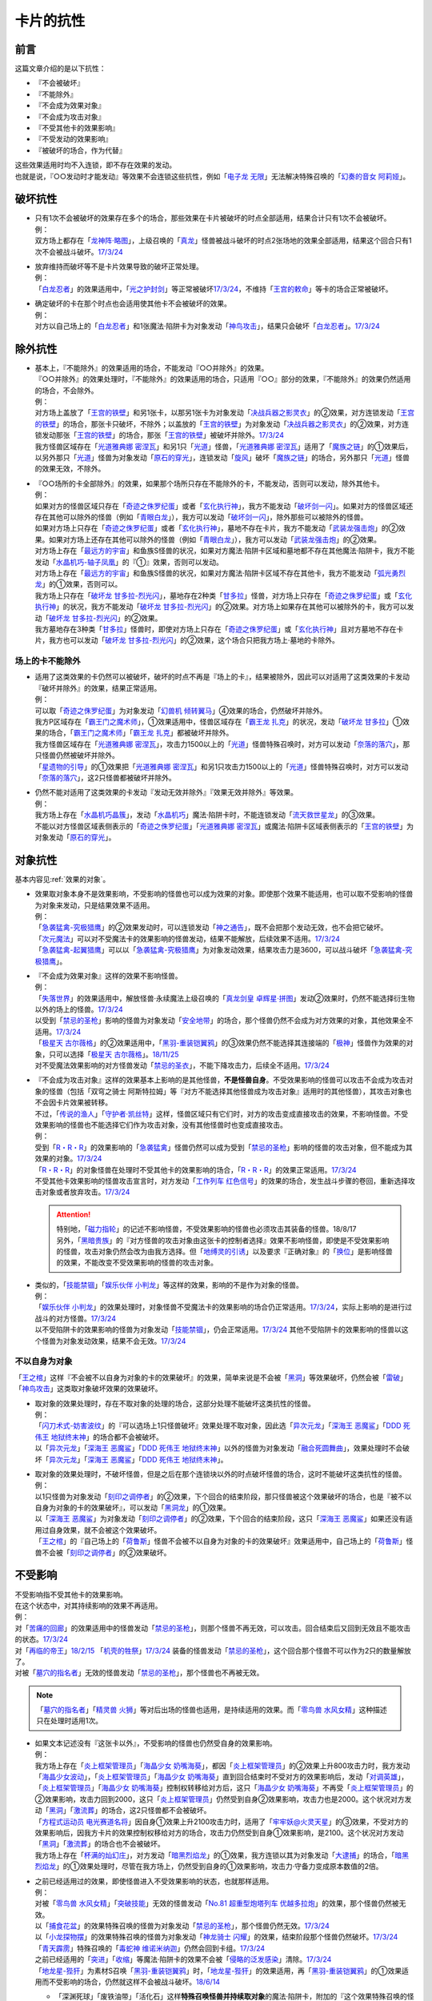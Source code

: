==========
卡片的抗性
==========

前言
========

这篇文章介绍的是以下抗性：

- 『不会被破坏』
- 『不能除外』
- 『不会成为效果对象』
- 『不会成为攻击对象』
- 『不受其他卡的效果影响』
- 『不受发动的效果影响』
- 『被破坏的场合，作为代替』

| 这些效果适用时均不入连锁，即不存在效果的发动。
| 也就是说，『○○发动时才能发动』等效果不会连锁这些抗性，例如「`电子龙 无限`_」无法解决特殊召唤的「`幻奏的音女 阿莉娅`_」。

破坏抗性
========

-  | 只有1次不会被破坏的效果存在多个的场合，那些效果在卡片被破坏的时点全部适用，结果合计只有1次不会被破坏。
   | 例：
   | 双方场上都存在「`龙神阵·略图`_」，上级召唤的「`真龙`_」怪兽被战斗破坏的时点2张场地的效果全部适用，结果这个回合只有1次不会被战斗破坏。\ `17/3/24 <https://www.db.yugioh-card.com/yugiohdb/faq_search.action?ope=5&fid=8574&keyword=&tag=-1&request_locale=ja>`__

-  | 放弃维持而破坏等不是卡片效果导致的破坏正常处理。
   | 例：
   | 「`白龙忍者`_」的效果适用中，「`光之护封剑`_」等正常被破坏\ `17/3/24 <https://www.db.yugioh-card.com/yugiohdb/faq_search.action?ope=5&fid=12583&request_locale=ja>`__\ ，不维持「`王宫的敕命`_」等卡的场合正常被破坏。

-  | 确定破坏的卡在那个时点也会适用使其他卡不会被破坏的效果。
   | 例：
   | 对方以自己场上的「`白龙忍者`_」和1张魔法·陷阱卡为对象发动「`神鸟攻击`_」，结果只会破坏「`白龙忍者`_」。\ `17/3/24 <https://www.db.yugioh-card.com/yugiohdb/faq_search.action?ope=5&fid=12584&request_locale=ja>`__

除外抗性
===========

-  | 基本上，『不能除外』的效果适用的场合，不能发动『○○并除外』的效果。
   | 『○○并除外』的效果处理时，『不能除外』的效果适用的场合，只适用『○○』部分的效果，『不能除外』的效果仍然适用的场合，不会除外。
   | 例：
   | 对方场上盖放了「`王宫的铁壁`_」和另1张卡，以那另1张卡为对象发动「`决战兵器之影灵衣`_」的②效果，对方连锁发动「`王宫的铁壁`_」的场合，那张卡只破坏，不除外；以盖放的「`王宫的铁壁`_」为对象发动「`决战兵器之影灵衣`_」的②效果，对方连锁发动那张「`王宫的铁壁`_」的场合，那张「`王宫的铁壁`_」被破坏并除外。\ `17/3/24 <https://www.db.yugioh-card.com/yugiohdb/faq_search.action?ope=5&fid=13944&keyword=&tag=-1&request_locale=ja>`__
   | 我方怪兽区域存在「`光道雅典娜 密涅瓦`_」和另1只「`光道`_」怪兽，「`光道雅典娜 密涅瓦`_」适用了「`魔族之链`_」的①效果后，以另外那只「`光道`_」怪兽为对象发动「`原石的穿光`_」，连锁发动「`旋风`_」破坏「`魔族之链`_」的场合，另外那只「`光道`_」怪兽的效果无效，不除外。

-  | 『○○场所的卡全部除外』的效果，如果那个场所只存在不能除外的卡，不能发动，否则可以发动，除外其他卡。
   | 例：
   | 如果对方的怪兽区域只存在「`奇迹之侏罗纪蛋`_」或者「`玄化执行神`_」，我方不能发动「`破坏剑一闪`_」。如果对方的怪兽区域还存在其他可以除外的怪兽（例如「`青眼白龙`_」），我方可以发动「`破坏剑一闪`_」，除外那些可以被除外的怪兽。
   | 如果对方场上只存在「`奇迹之侏罗纪蛋`_」或者「`玄化执行神`_」，墓地不存在卡片，我方不能发动「`武装龙强击炮`_」的②效果。如果对方场上还存在其他可以除外的怪兽（例如「`青眼白龙`_」），我方可以发动「`武装龙强击炮`_」的②效果。
   | 对方场上存在「`最远方的宇宙`_」和鱼族S怪兽的状况，如果对方魔法·陷阱卡区域和墓地都不存在其他魔法·陷阱卡，我方不能发动「`水晶机巧-轴子凤凰`_」的『①』效果，否则可以发动。
   | 对方场上存在「`最远方的宇宙`_」和鱼族S怪兽的状况，如果对方魔法·陷阱卡区域不存在其他卡，我方不能发动「`弧光勇烈龙`_」的①效果，否则可以。
   | 我方场上只存在「`破坏龙 甘多拉-烈光闪`_」，墓地存在2种类「`甘多拉`_」怪兽，对方场上只存在「`奇迹之侏罗纪蛋`_」或「`玄化执行神`_」的状况，我方不能发动「`破坏龙 甘多拉-烈光闪`_」的②效果。对方场上如果存在其他可以被除外的卡，我方可以发动「`破坏龙 甘多拉-烈光闪`_」的②效果。
   | 我方墓地存在3种类「`甘多拉`_」怪兽时，即使对方场上只存在「`奇迹之侏罗纪蛋`_」或「`玄化执行神`_」且对方墓地不存在卡片，我方也可以发动「`破坏龙 甘多拉-烈光闪`_」的②效果，这个场合只把我方场上·墓地的卡除外。

场上的卡不能除外
-------------------

-  | 适用了这类效果的卡仍然可以被破坏，破坏的时点不再是『场上的卡』，结果被除外，因此可以对适用了这类效果的卡发动『破坏并除外』的效果，结果正常适用。
   | 例：
   | 可以取「`奇迹之侏罗纪蛋`_」为对象发动「`幻兽机 倾转翼马`_」④效果的场合，仍然破坏并除外。
   | 我方P区域存在「`霸王门之魔术师`_」，①效果适用中，怪兽区域存在「`霸王龙 扎克`_」的状况，发动「`破坏龙 甘多拉`_」①效果的场合，「`霸王门之魔术师`_」「`霸王龙 扎克`_」都被破坏并除外。
   | 我方怪兽区域存在「`光道雅典娜 密涅瓦`_」，攻击力1500以上的「`光道`_」怪兽特殊召唤时，对方可以发动「`奈落的落穴`_」，那只怪兽仍然被破坏并除外。
   | 「`星遗物的引导`_」的①效果把「`光道雅典娜 密涅瓦`_」和另1只攻击力1500以上的「`光道`_」怪兽特殊召唤时，对方可以发动「`奈落的落穴`_」，这2只怪兽都被破坏并除外。

-  | 仍然不能对适用了这类效果的卡发动『发动无效并除外』『效果无效并除外』等效果。
   | 例：
   | 我方场上存在「`水晶机巧晶簇`_」，发动「`水晶机巧`_」魔法·陷阱卡时，不能连锁发动「`流天救世星龙`_」的③效果。
   | 不能以对方怪兽区域表侧表示的「`奇迹之侏罗纪蛋`_」「`光道雅典娜 密涅瓦`_」或魔法·陷阱卡区域表侧表示的「`王宫的铁壁`_」为对象发动「`原石的穿光`_」。

对象抗性
========

基本内容见\ :ref:`效果的对象`\ 。

-  | 效果取对象本身不是效果影响，不受影响的怪兽也可以成为效果的对象。即使那个效果不能适用，也可以取不受影响的怪兽为对象来发动，只是结果效果不适用。
   | 例：
   | 「`急袭猛禽-究极猎鹰`_」的②效果发动时，可以连锁发动「`神之通告`_」，既不会把那个发动无效，也不会把它破坏。
   | 「`次元魔法`_」可以对不受魔法卡的效果影响的怪兽发动，结果不能解放，后续效果不适用。\ `17/3/24 <https://www.db.yugioh-card.com/yugiohdb/faq_search.action?ope=5&fid=12847&request_locale=ja>`__
   | 「`急袭猛禽-起翼猎鹰`_」可以以「`急袭猛禽-究极猎鹰`_」为对象发动效果，结果攻击力是3600，可以战斗破坏「`急袭猛禽-究极猎鹰`_」。

-  | 『不会成为效果对象』这样的效果不影响怪兽。
   | 例：
   | 「`失落世界`_」的效果适用中，解放怪兽·永续魔法上级召唤的「`真龙剑皇 卓辉星·拼图`_」发动②效果时，仍然不能选择衍生物以外的场上的怪兽。\ `17/3/24 <https://www.db.yugioh-card.com/yugiohdb/faq_search.action?ope=5&fid=7517&request_locale=ja>`__
   | 以受到「`禁忌的圣枪`_」影响的怪兽为对象发动「`安全地带`_」的场合，那个怪兽仍然不会成为对方效果的对象，其他效果全不适用。\ `17/3/24 <https://www.db.yugioh-card.com/yugiohdb/faq_search.action?ope=5&fid=10683&keyword=&tag=-1&request_locale=ja>`__
   | 「`极星天 古尔薇格`_」的②效果适用中，「`黑羽-重装铠翼鸦`_」的③效果仍然不能选择其连接端的「`极神`_」怪兽作为效果的对象，只可以选择「`极星天 古尔薇格`_」。\ `18/11/25 <https://www.db.yugioh-card.com/yugiohdb/faq_search.action?ope=5&fid=22303&request_locale=ja>`__
   | 对不受魔法效果影响的对方怪兽发动「`禁忌的圣衣`_」，不能下降攻击力，后续全不适用。\ `17/3/24 <https://www.db.yugioh-card.com/yugiohdb/faq_search.action?ope=5&fid=6142&request_locale=ja>`__

-  | 『不会成为攻击对象』这样的效果基本上影响的是其他怪兽，\ **不是怪兽自身**\ 。不受效果影响的怪兽可以攻击不会成为攻击对象的怪兽（包括「双穹之骑士 阿斯特拉姆」等『对方不能选择其他怪兽成为攻击对象』适用时的其他怪兽），其攻击对象也不会因卡片效果被转移。
   | 不过，「`传说的渔人`_」「`守护者·凯丝特`_」这样，怪兽区域只有它们时，对方的攻击变成直接攻击的效果，不影响怪兽。不受效果影响的怪兽也不能选择它们作为攻击对象，没有其他怪兽时也变成直接攻击。
   | 例：
   | 受到「`R・R・R`_」的效果影响的「`急袭猛禽`_」怪兽仍然可以成为受到「`禁忌的圣枪`_」影响的怪兽的攻击对象，但不能成为其效果的对象。\ `17/3/24 <https://www.db.yugioh-card.com/yugiohdb/faq_search.action?ope=5&fid=20381&request_locale=ja>`__
   | 「`R・R・R`_」的对象怪兽在处理时不受其他卡的效果影响的场合，「`R・R・R`_」的效果正常适用。\ `17/3/24 <https://www.db.yugioh-card.com/yugiohdb/faq_search.action?ope=5&fid=20381&request_locale=ja&keyword=&tag=-1>`__
   | 不受其他卡效果影响的怪兽攻击宣言时，对方发动「`工作列车 红色信号`_」的效果的场合，发生战斗步骤的卷回，重新选择攻击对象或者放弃攻击。\ `17/3/24 <https://www.db.yugioh-card.com/yugiohdb/faq_search.action?ope=5&fid=13550&keyword=&tag=-1&request_locale=ja>`__

   .. attention::

      | 特别地，「`磁力指轮`_」的记述不影响怪兽，不受效果影响的怪兽也必须攻击其装备的怪兽。18/8/17
      | 另外，「`黑暗贵族`_」的『对方怪兽的攻击对象由这张卡的控制者选择』效果不影响怪兽，即使是不受效果影响的怪兽，攻击对象仍然会改为由我方选择。但「`地缚灵的引诱`_」以及要求『正确对象』的「`换位`_」是影响怪兽的效果，不能改变不受效果影响的怪兽的攻击对象。

-  | 类似的，「`技能禁锢`_」「`娱乐伙伴 小判龙`_」等这样的效果，影响的不是作为对象的怪兽。
   | 例：
   | 「`娱乐伙伴 小判龙`_」的效果处理时，对象怪兽不受魔法卡的效果影响的场合仍正常适用。\ `17/3/24 <https://www.db.yugioh-card.com/yugiohdb/faq_search.action?ope=5&fid=12270&request_locale=ja>`__\ ，实际上影响的是进行过战斗的对方怪兽。\ `17/3/24 <https://www.db.yugioh-card.com/yugiohdb/faq_search.action?ope=5&fid=12269&request_locale=ja>`__
   | 以不受陷阱卡的效果影响的怪兽为对象发动「`技能禁锢`_」，仍会正常适用。\ `17/3/24 <https://www.db.yugioh-card.com/yugiohdb/faq_search.action?ope=5&fid=12980&request_locale=ja>`__ 其他不受陷阱卡的效果影响的怪兽以这个怪兽为对象发动效果，结果不会无效。\ `17/3/24 <https://www.db.yugioh-card.com/yugiohdb/faq_search.action?ope=5&fid=6161&request_locale=ja>`__

不以自身为对象
-----------------

「`王之棺`_」这样『不会被不以自身为对象的卡的效果破坏』的效果，简单来说是不会被「`黑洞`_」等效果破坏，仍然会被「`雷破`_」「`神鸟攻击`_」这类取对象破坏效果的效果破坏。

-  | 取对象的效果处理时，存在不取对象的处理的场合，这部分处理不能破坏这类抗性的怪兽。
   | 例：
   | 「`闪刀术式-妨害波纹`_」的『可以选场上1只怪兽破坏』效果处理不取对象，因此选「`异次元龙`_」「`深海王 恶魔鲨`_」「`DDD 死伟王 地狱终末神`_」的场合都不会被破坏。
   | 以「`异次元龙`_」「`深海王 恶魔鲨`_」「`DDD 死伟王 地狱终末神`_」以外的怪兽为对象发动「`融合死圆舞曲`_」，效果处理时不会破坏「`异次元龙`_」「`深海王 恶魔鲨`_」「`DDD 死伟王 地狱终末神`_」。

-  | 取对象的效果处理时，不破坏怪兽，但是之后在那个连锁块以外的时点破坏怪兽的场合，这时不能破坏这类抗性的怪兽。
   | 例：
   | 以1只怪兽为对象发动「`刻印之调停者`_」的②效果，下个回合的结束阶段，那只怪兽被这个效果破坏的场合，也是『被不以自身为对象的卡的效果破坏』，可以发动「`黑洞龙`_」的①效果。
   | 以「`深海王 恶魔鲨`_」为对象发动「`刻印之调停者`_」的②效果，下个回合的结束阶段，这只「`深海王 恶魔鲨`_」如果还没有适用过自身效果，就不会被这个效果破坏。
   | 「`王之棺`_」的『自己场上的「`荷鲁斯`_」怪兽不会被不以自身为对象的卡的效果破坏』效果适用中，自己场上的「`荷鲁斯`_」怪兽不会被「`刻印之调停者`_」的②效果破坏。

.. _不受影响:

不受影响
===========

| 不受影响指不受其他卡的效果影响。
| 在这个状态中，对其持续影响的效果不再适用。
| 例：
| 对「`苦痛的回廊`_」的效果适用中的怪兽发动「`禁忌的圣枪`_」，则那个怪兽不再无效，可以攻击。回合结束后又回到无效且不能攻击的状态。\ `17/3/24 <https://www.db.yugioh-card.com/yugiohdb/faq_search.action?ope=5&fid=9799&request_locale=ja>`__
| 对「`再临的帝王`_」\ `18/2/15 <https://www.db.yugioh-card.com/yugiohdb/faq_search.action?ope=5&fid=13230&request_locale=ja>`__ 「`机壳的牲祭`_」\ `17/3/24 <https://www.db.yugioh-card.com/yugiohdb/faq_search.action?ope=5&fid=13593&request_locale=ja>`__ 装备的怪兽发动「`禁忌的圣枪`_」，这个回合那个怪兽不可以作为2只的数量解放了。
| 对被「`墓穴的指名者`_」无效的怪兽发动「`禁忌的圣枪`_」，那个怪兽也不再被无效。

.. note:: 「`墓穴的指名者`_」「`精灵兽 火狮`_」等对后出场的怪兽也适用，是持续适用的效果。而「`零鸟兽 水风女精`_」这种描述只在处理时适用1次。

-  | 如果文本记述没有『这张卡以外』，不受影响的怪兽也仍然受自身的效果影响。
   | 例：
   | 我方场上存在「`炎上框架管理员`_」「`海晶少女 奶嘴海葵`_」，都因「`炎上框架管理员`_」的②效果上升800攻击力时，我方发动「`海晶少女波动`_」，「`炎上框架管理员`_」「`海晶少女 奶嘴海葵`_」直到回合结束时不受对方的效果影响后，发动「`对调英雄`_」，「`炎上框架管理员`_」「`海晶少女 奶嘴海葵`_」控制权转移给对方后，这只「`海晶少女 奶嘴海葵`_」不再受「`炎上框架管理员`_」的②效果影响，攻击力回到2000，这只「`炎上框架管理员`_」仍然受到自身②效果影响，攻击力也是2000。这个状况对方发动「`黑洞`_」「`激流葬`_」的场合，这2只怪兽都不会被破坏。
   | 「`方程式运动员 电光赛道名将`_」因自身①效果上升2100攻击力时，适用了「`牢牢妖@火灵天星`_」的③效果，不受对方的效果影响后，因我方卡片的效果控制权移给对方的场合，攻击力仍然受到自身①效果影响，是2100。这个状况对方发动「`黑洞`_」「`激流葬`_」的场合也不会被破坏。
   | 我方场上存在「`杯满的灿幻庄`_」，对方发动「`暗黑烈焰龙`_」的①效果，我方连锁以其为对象发动「`大逮捕`_」的场合，「`暗黑烈焰龙`_」的①效果处理时，尽管在我方场上，仍然受到自身的①效果影响，攻击力·守备力变成原本数值的2倍。

-  | 之前已经适用过的效果，即使怪兽进入不受效果影响的状态，也就那样适用。
   | 例：
   | 对被「`零鸟兽 水风女精`_」「`突破技能`_」无效的怪兽发动「`No.81 超重型炮塔列车 优越多拉炮`_」的效果，那个怪兽仍然被无效。
   | 以「`捕食花盆`_」的效果特殊召唤的怪兽为对象发动「`禁忌的圣枪`_」，那个怪兽仍然无效。\ `17/3/24 <https://www.db.yugioh-card.com/yugiohdb/faq_search.action?ope=5&fid=20250&request_locale=ja>`__
   | 以「`小龙探物摆`_」的效果特殊召唤的怪兽为对象发动「`神龙骑士 闪耀`_」的效果，结束阶段那个怪兽仍然破坏。\ `17/3/24 <https://www.db.yugioh-card.com/yugiohdb/faq_search.action?ope=5&fid=14278&request_locale=ja>`__
   | 「`青天霹雳`_」特殊召唤的「`毒蛇神 维诺米纳迦`_」仍然会回到卡组。\ `17/3/24 <https://www.db.yugioh-card.com/yugiohdb/faq_search.action?ope=5&fid=123&keyword=&tag=-1&request_locale=ja>`__
   | 之前已经适用的「`突进`_」「`收缩`_」等魔法·陷阱卡的效果不会被「`侵略的泛发感染`_」清除。\ `17/3/24 <https://www.db.yugioh-card.com/yugiohdb/faq_search.action?ope=5&fid=12121&keyword=&tag=-1&request_locale=ja>`__
   | 「`地龙星-狴犴`_」为素材S召唤「`黑羽-重装铠翼鸦`_」时，「`地龙星-狴犴`_」的效果适用，再「`黑羽-重装铠翼鸦`_」的①效果适用而不受影响的场合，仍然就这样不会被战斗破坏。\ `18/6/14 <https://www.db.yugioh-card.com/yugiohdb/faq_search.action?ope=5&fid=7459&request_locale=ja>`__

   -  | 「深渊死球」「废铁油带」「活化石」这样\ **特殊召唤怪兽并持续取对象**\ 的魔法·陷阱卡，附加的『这个效果特殊召唤的怪兽』其实是持续影响那个怪兽的效果。此外，注意区分「古代的机械苏生」和「深渊死球」等的描述区别，「古代的机械苏生」这样的不是持续影响怪兽的效果。
      | 例：
      | 对「`深渊死球`_」特殊召唤的怪兽发动「`禁忌的圣枪`_」，或者发动「`王宫的通告`_」，特殊召唤的怪兽的效果都恢复适用。
      | 「`古代的机械苏生`_」把「`古代的机械魔神`_」特殊召唤的场合，攻击力会上升200。

   .. note:: 详见\ :ref:`持续取对象`\ 。

| 记述『自己·对方不能攻击宣言』『不用○○怪兽不能攻击宣言』『只能用1只怪兽攻击』的效果不影响怪兽，即使不受影响的怪兽，也不能攻击宣言。
| 记述『（自己·对方）怪兽不能攻击』或者仅记述『怪兽不能攻击宣言』的效果影响怪兽，如果不受影响，就可以攻击。
| 其他文本需要再按具体含义判断。
| 例：
| 「`威吓之咆哮`_」的效果适用中，不受影响的怪兽不能攻击。
| 「`恐龙摔跤手·摔跤暴龙王`_」③效果适用后，对方要攻击的场合必须先用对象怪兽，不受影响也不能先攻击。\ `18/7/13 <https://www.db.yugioh-card.com/yugiohdb/faq_search.action?ope=5&fid=22019&request_locale=ja>`__
| 「`No.67 平行骰子天堂锤手`_」的①效果适用后，不受影响的怪兽也不能攻击。\ `18/5/24 <https://www.db.yugioh-card.com/yugiohdb/faq_search.action?ope=5&fid=9817&request_locale=ja>`__
| 「`召唤兽 卡利古拉`_」的效果适用中，已经用1只怪兽攻击过后，不受影响的怪兽也不能攻击。\ `17/3/24 <https://www.db.yugioh-card.com/yugiohdb/faq_search.action?ope=5&fid=20234&keyword=&tag=-1&request_locale=ja>`__
| 「`No.26 次元孔路 绕道章鱼`_」的①效果适用后，用不受影响的怪兽攻击的场合，那只怪兽的攻击不会变成直接攻击；用其他怪兽攻击的场合，之后不受影响的怪兽也不能攻击。\ `22/12/30 <https://www.db.yugioh-card.com/yugiohdb/faq_search.action?ope=5&fid=22641&keyword=&tag=-1&request_locale=ja>`__
| 对「`苦痛的回廊`_」的效果适用中的怪兽发动「`禁忌的圣枪`_」，则那个怪兽不再无效，可以攻击。回合结束后又回到无效且不能攻击的状态。\ `17/3/24 <https://www.db.yugioh-card.com/yugiohdb/faq_search.action?ope=5&fid=9799&request_locale=ja>`__
| 记述『自己不用那只怪兽不能攻击』的「`圣像骑士的再集结`_」②效果发动后，不受影响的怪兽仍然可以攻击。\ `18/4/13 <https://www.db.yugioh-card.com/yugiohdb/faq_search.action?ope=5&fid=21844&request_locale=ja>`__

.. attention::

   | 「`琰魔龙 红莲魔`_」等记述『发动的回合，○○怪兽不能攻击』的文本并不是效果，因此不受效果影响的怪兽仍然不能攻击。详见\ :ref:`誓约`\ 。
   | 例：
   | 「`绝对魔法禁止区域`_」的效果适用中，以「`真红眼黑龙`_」为对象发动「`黑炎弹`_」让对方受到伤害的场合，「`真红眼黑龙`_」也不能在这个回合攻击。\ `17/3/24 <https://www.db.yugioh-card.com/yugiohdb/faq_search.action?ope=5&fid=11859&request_locale=ja>`__
   | 「`空气解密风暴`_」的效果发动后，自己场上其他不受魔法效果影响的怪兽也不能在这个回合攻击。\ `17/3/24 <https://www.db.yugioh-card.com/yugiohdb/faq_search.action?ope=5&fid=20878&request_locale=ja>`__

| 召唤手续以及效果发动时支付的cost都不是效果，可以用不受影响的怪兽。
| 记述『玩家必须/プレイヤーは○○なければならない』的效果基本上也不影响怪兽，详见\ :ref:`玩家必须`\ 。
| 例：
| 自己手卡的「`海龟坏兽 加美西耶勒`_」可以解放对方场上的「`急袭猛禽-究极猎鹰`_」。
| 「`神鸟攻击`_」可以解放「`急袭猛禽-究极猎鹰`_」来发动。
| 「`帝王的烈旋`_」是让对方的怪兽进入可以被我方解放的状态，此时不能解放受到「`禁忌的圣枪`_」影响的怪兽。\ `17/3/24 <https://www.db.yugioh-card.com/yugiohdb/faq_search.action?ope=5&fid=13201&keyword=&tag=-1&request_locale=ja>`__ 「`黯黑世界-暗影敌托邦-`_」也一样不能。\ `18/3/10 <https://www.db.yugioh-card.com/yugiohdb/faq_search.action?ope=5&fid=21789&keyword=&tag=-1&request_locale=ja>`__

| 「超融合」「狱火机·撒旦」等，记述『\ **不能对应这个效果的发动**\ 』这样不让连锁的文本时，不是效果。不受影响的怪兽也不能对其连锁。
| 记述『对方不能把怪兽的效果发动』『对方不能把卡的效果发动』的「`水龙-团簇`_」「`星辉士 夏三角`_」「`冲浪检察官`_」\ `17/10/27 <https://www.db.yugioh-card.com/yugiohdb/faq_search.action?ope=5&fid=9917&keyword=&tag=-1&request_locale=ja>`__ 「`No.67 平行骰子天堂锤手`_」\ `18/5/24 <https://www.db.yugioh-card.com/yugiohdb/faq_search.action?ope=5&fid=9817&request_locale=ja>`__ 「`复仇死者·混骸鬼`_」\ `18/9/7 <https://www.db.yugioh-card.com/yugiohdb/faq_search.action?ope=5&fid=22115&request_locale=ja>`__ 「`闪光No.0 希望之异热同心`_」\ `18/6/28 <https://www.db.yugioh-card.com/yugiohdb/faq_search.action?ope=5&fid=11069&keyword=&tag=-1&request_locale=ja>`__ 「`元素英雄 秩序新宇侠`_」\ `18/10/12 <https://www.db.yugioh-card.com/yugiohdb/faq_search.action?ope=5&fid=22181&keyword=&tag=-1&request_locale=ja>`__ 「`转生炎兽 蜃景雄马`_」\ `18/12/7 <https://www.db.yugioh-card.com/yugiohdb/faq_search.action?ope=5&fid=22310&request_locale=ja>`__ 「`魔钟洞`_」\ `19/1/11 <https://www.db.yugioh-card.com/yugiohdb/faq_search.action?ope=4&cid=14314&request_locale=ja>`__ 「`黑混沌之魔术师·黑混沌极魔导`_」\ `19/2/8 <https://www.db.yugioh-card.com/yugiohdb/faq_search.action?ope=5&fid=22459&keyword=&tag=-1&request_locale=ja>`__ 「`天岩户`_」\ `19/4/19 <https://www.db.yugioh-card.com/yugiohdb/faq_search.action?ope=5&fid=21258&keyword=&tag=-1&request_locale=ja>`__ 「`活命水`_」\ `19/5/20 <https://www.db.yugioh-card.com/yugiohdb/faq_search.action?ope=5&fid=22633&keyword=&tag=-1&request_locale=ja>`__ 「`幻层守护者`_」\ `19/6/24 <http://yugioh-wiki.net/index.php?%A1%D4%B8%B8%C1%D8%A4%CE%BC%E9%B8%EE%BC%D4%A5%A2%A5%EB%A5%DE%A5%C7%A5%B9%A1%D5#faq>`__ 「`闪光No.39 希望皇 霍普·电光皇`_」\ `19/6/24 <https://www.db.yugioh-card.com/yugiohdb/faq_search.action?ope=5&fid=19270&keyword=&tag=-1&request_locale=ja>`__ 「`外神 阿撒托斯`_」\ `19/6/27 <https://www.db.yugioh-card.com/yugiohdb/faq_search.action?ope=5&fid=10976&keyword=&tag=-1&request_locale=ja>`__ 「`召唤兽 卡利古拉`_」\ `19/6/28 <https://www.db.yugioh-card.com/yugiohdb/faq_search.action?ope=5&fid=8660&keyword=&tag=-1&request_locale=ja>`__ 
  等的效果不影响怪兽。这些效果适用后，不受影响的怪兽仍然不能发动效果。
| 记述『怪兽不能把效果发动』的「`奥西里斯之天空龙`_」「`修禅僧 元道`_」\ `19/6/27 <https://www.db.yugioh-card.com/yugiohdb/faq_search.action?ope=5&fid=18234&keyword=&tag=-1&request_locale=ja>`__ 「`娱乐伙伴 五虹之魔术师`_」\ `19/6/28 <https://www.db.yugioh-card.com/yugiohdb/faq_search.action?ope=5&fid=20981&keyword=&tag=-1&request_locale=ja>`__ 也一样，不受影响的怪兽仍然不能发动效果。

-  「`冤枉`_」\ `17/3/24 <https://www.db.yugioh-card.com/yugiohdb/faq_search.action?ope=5&fid=17508&request_locale=ja>`__ 「`终焉的指名者`_」\ `17/6/8 <https://www.db.yugioh-card.com/yugiohdb/faq_search.action?ope=5&fid=9546&keyword=&tag=-1&request_locale=ja>`__ 这样的描述也不影响怪兽，即使不受影响，也不能发动效果。
-  「`天魔大帝`_」给其他卡附加不让连锁能力的文本不影响那些卡\ `17/3/24 <https://www.db.yugioh-card.com/yugiohdb/faq_search.action?ope=5&fid=18246&request_locale=ja&keyword=&tag=-1&request_locale=ja>`__\ ，并且这个状况对方不受影响的怪兽仍然不能连锁发动。\ `17/3/24 <https://www.db.yugioh-card.com/yugiohdb/faq_search.action?ope=5&fid=18245&keyword=&tag=-1&request_locale=ja>`__
-  「`混沌帝龙 -终焉的使者-`_」等记述『发动的回合，○○』的文本是\ :ref:`誓约`\ ，不是效果，因此不受效果影响的怪兽仍然会因这些非效果文本而受到限制。

| 取除场上的X素材·指示物的效果影响那些X素材·指示物本身，不影响那个怪兽。
| 在X怪兽下面重叠作为X素材，或给怪兽放置指示物的效果，都影响那个怪兽。
| 已经放置了指示物的怪兽，再因其他效果不受影响的场合，那些指示物不会取除，附带有效果处理的场合仍然适用。
| 例：
| 「`指示物吸除器`_」可以取除不受魔法效果影响的怪兽的指示物。
| 「`超量叠光延迟`_」以持有3个X素材以上的「`No.86 英豪冠军 击灭枪王`_」为对象发动的场合效果正常适用，「`No.86 英豪冠军 击灭枪王`_」的素材全部取除，回到额外卡组。\ `17/3/24 <https://www.db.yugioh-card.com/yugiohdb/faq_search.action?ope=5&fid=6890&keyword=&tag=-1&request_locale=ja>`__
| 「`「A」细胞重组装置`_」的①效果处理时，对象怪兽不受魔法效果影响的场合，只从卡组把1只「`外星`_」怪兽送去墓地。\ `17/3/24 <https://www.db.yugioh-card.com/yugiohdb/faq_search.action?ope=5&fid=19607&request_locale=ja>`__
| 「`升阶魔法-异晶人的魔力`_」的对象怪兽处理时不受魔法卡的效果影响的场合，这个效果不适用。\ `17/3/24 <https://www.db.yugioh-card.com/yugiohdb/faq_search.action?ope=5&fid=12796&request_locale=ja>`__
| 「`星圣暴风`_」的②效果处理时场上的那个X怪兽不受魔法卡的效果影响的场合，这个效果不适用。\ `17/3/24 <https://www.db.yugioh-card.com/yugiohdb/faq_search.action?ope=5&fid=13415&request_locale=ja>`__
| 不受卡的效果影响的怪兽不能放置各种指示物。\ `17/3/24 <https://www.db.yugioh-card.com/yugiohdb/faq_search.action?ope=5&fid=19607&request_locale=ja>`__
| 「`方界胤 毗贾姆`_」的效果适用，已经放置了方界指示物的怪兽再因其他效果不受影响的场合，那些指示物不会取除，仍然不能攻击，效果无效。\ `17/3/24 <https://www.db.yugioh-card.com/yugiohdb/faq_search.action?ope=5&fid=19109&request_locale=ja>`__

.. note:: 为什么结果不一样？可以这样理解：对于增加的效果，因为效果处理时要增加的X素材·指示物还不在场上，就只能作用在怪兽上了。

-  | 部分\ :ref:`永续效果`\ 在效果处理途中不会立即适用，因此有一些特例：
   | 「`升阶魔法-削魂之力`_」以「`急袭猛禽-究极猎鹰`_」为对象发动的场合效果正常适用。\ `17/3/24 <https://www.db.yugioh-card.com/yugiohdb/faq_search.action?ope=5&fid=11302&keyword=&tag=-1&request_locale=ja>`__
   | 「`超量苏生`_」以「`急袭猛禽-究极猎鹰`_」为对象发动的场合效果正常适用。

| 效果本身的特性可以被变更。
| 例：
| 「`自奏圣乐的通天塔`_」的①效果适用中，符合条件的怪兽即使不受魔法影响，也可以在对方回合发动效果。\ `18/7/13 <https://www.db.yugioh-card.com/yugiohdb/faq_search.action?ope=5&fid=22006&keyword=&tag=-1&request_locale=ja>`__
| 「`天魔大帝`_」的效果适用中，通常召唤的不受影响的怪兽发动效果时，对方也不能连锁。\ `17/3/24 <https://www.db.yugioh-card.com/yugiohdb/faq_search.action?ope=5&fid=18246&request_locale=ja>`__

-  | 效果的发动和效果本身都不会被无效。但是，效果的对象可以被改变，那个效果处理也可以被改写。
   | 例：
   | 解放怪兽·永续陷阱上级召唤的「`真龙剑皇 卓辉星·拼图`_」发动②效果，连锁发动「`技能抽取`_」的场合，这个效果不会无效，正常适用。
   | 解放怪兽·永续陷阱上级召唤的「`真龙剑皇 卓辉星·拼图`_」发动②效果，连锁发动「`无偿交换`_」的场合，不能无效这次发动，也不能将其破坏，结果只抽卡。\ `17/3/24 <https://www.db.yugioh-card.com/yugiohdb/faq_search.action?ope=5&fid=17304&keyword=&tag=-1&request_locale=ja>`__
   | 解放怪兽·永续陷阱上级召唤的「`真龙剑皇 卓辉星·拼图`_」发动②效果，连锁发动「`暗黑界的洗脑`_」的效果的场合，结果效果会改变。\ `17/3/24 <https://www.db.yugioh-card.com/yugiohdb/faq_search.action?ope=5&fid=20904&keyword=&tag=-1&request_locale=ja>`__
   | 解放怪兽·永续陷阱上级召唤的「`真龙剑皇 卓辉星·拼图`_」以场上其他卡为对象发动②效果，连锁发动「`暗迁士 黑蛇晶`_」的效果的场合，对象可以变成其他能成为正确对象的卡。

   -  | 由于cost等，效果处理时自身不再表侧表示存在的场合，可以被无效。
      | 例：
      | 受到「`禁忌的圣枪`_」影响的「`卡片汽车·D`_」解放自身发动效果，会被「`鹰身女妖的羽毛吹雪`_」无效。\ `17/3/24 <https://www.db.yugioh-card.com/yugiohdb/faq_search.action?ope=5&fid=12523&keyword=&tag=-1&request_locale=ja>`__

   .. note:: 不受其他卡的效果影响是给场上的这个怪兽附加的，从场上离开后不再当作同一张卡，也不再是这个状态。目前也没有使场外的卡片不受效果影响的效果。

-  | 也不受『○○卡的效果的发动以及那些发动的效果不会被无效化』的效果影响。
   | 例：
   | 「`幻变骚灵协议`_」在场上存在时，适用了「`神龙骑士 闪耀`_」的「`幻变骚灵 网络傀儡师`_」发动②效果的场合，不受「`幻变骚灵协议`_」的①效果影响，那个效果仍然无效。
   | 「`神星领域`_」在场上存在时，不受魔法效果影响的怪兽效果的发动，仍然会被「`屋敷童`_」①效果等无效。

-  | 让自己场上的怪兽『得到以下效果』的文本，如果是效果，影响那些怪兽，结果不受影响的怪兽不会得到效果。如果不是效果，也就不影响怪兽，结果不受影响的怪兽会得到效果。
   | 例：
   | 适用了「`禁忌的圣枪`_」的「`雪天气 天蓝`_」在这个回合不会得到「`雪之天气模样`_」赋予的效果。\ `17/8/10 <https://www.db.yugioh-card.com/yugiohdb/faq_search.action?ope=5&fid=21302&request_locale=ja>`__

.. note::

   | 『持有这张卡作为素材的X怪兽得到以下效果』的文本，不是效果，结果不受影响的怪兽都会得到效果。
   | 例：
   | 持有「`星圣商神杖使`_」作为素材中的X怪兽即使受到「`闪刀机-鹰式推进器`_」的①效果影响，也可以在和光·暗属性怪兽进行战斗的伤害计算前发动效果把那只怪兽除外。
   | 持有「`护宝炮妖船长 尾宿五`_」作为素材中的X怪兽即使受到「`闪刀机-鹰式推进器`_」的①效果影响，攻击力也正常上升500。

| 这种怪兽仍然会被战斗破坏。也不受『不会被战斗破坏』的效果影响。
| 例：
| 「`急袭猛禽-究极猎鹰`_」不会受到「`急袭猛禽-战备`_」的效果影响，还是会被战斗破坏。\ `17/3/24 <https://www.db.yugioh-card.com/yugiohdb/faq_search.action?ope=5&fid=9815&request_locale=ja>`__
| 「`和睦的使者`_」的①效果适用中，不受陷阱影响的怪兽也会被战斗破坏。\ `17/3/24 <https://www.db.yugioh-card.com/yugiohdb/faq_search.action?ope=5&fid=12849&request_locale=ja>`__

-  | 因自身永续效果而不受效果影响的场合，被战斗破坏的伤害计算后由于永续效果不适用而失去抗性。
   | 因其他效果而不受影响的怪兽在这个时点仍然不受影响。
   | 例：
   | 「`娱乐伙伴 小判龙`_」的P效果取对象的怪兽战斗破坏了「`沉默魔术师 LV8`_」，结果在伤害计算后被除外，没能战斗破坏的场合由于不受魔法影响，不会除外。\ `17/3/24 <https://www.db.yugioh-card.com/yugiohdb/faq_search.action?ope=5&fid=12269&request_locale=ja&keyword=&tag=-1>`__
   | 「`娱乐伙伴 小判龙`_」的P效果取对象的怪兽战斗破坏了自身效果适用的「`神龙骑士 闪耀`_」的场合，伤害计算后「`神龙骑士 闪耀`_」不会被除外。

   .. attention:: 特别地，有「`十二兽 蛇笞`_」作为X素材的「`十二兽`_」X怪兽战斗破坏了「`真龙剑皇 卓辉星·拼图`_」，即使其①效果是无种类效果，仍不适用，伤害计算后被除外。

| 『不能使用』的文本不影响怪兽。
| 例：
| 对方怪兽区域存在放置了2个超毒指示物的「`毒蛇神 维诺米纳迦`_」，且攻击力因自身效果是3500的状态，我方发动「`念动力防卫者`_」的效果，宣言「`毒蛇神 维诺米纳迦`_」的场合，「`毒蛇神 维诺米纳迦`_」的效果不再适用，攻击力变成0，指示物全部取除，并且可以对其发动「`雷破`_」并会被破坏。

作为永续效果和其他不入连锁的效果都要适用的场合，适用顺序详见\ :ref:`永续效果`\ 。

.. _不受发动的效果影响:

不受发动的效果影响
--------------------

| 「`铠皇龙-电子暗黑终结龙`_」的①效果这样，『不受发动的效果影响』效果适用的场合，不受发动的效果的处理时（那个\ :ref:`连锁块`\ 的处理时）适用的效果的影响，仍然会受到在那个\ :ref:`连锁块`\ 的处理时以外所适用的效果影响。\ `24/6/23 <https://www.db.yugioh-card.com/yugiohdb/faq_search.action?ope=5&fid=23491&keyword=&tag=-1&request_locale=ja>`__
| 具体来说，这个状况仍然会受到影响的效果有以下3种：

- 「`技能抽取`_」、「`魔族之链`_」或装备卡这样，在卡的发动时没有效果处理的魔法·陷阱卡
- 「`我我我枪手`_」的『●攻击表示』效果或「`刻印之调停者`_」的②效果这样，在那次发动的效果的处理时，不会立即影响怪兽的效果
- 「`帝王的烈旋`_」、「`墓穴的指名者`_」和「`超银河眼光波龙`_」的『这个效果的发动后，直到回合结束时这张卡以外的自己怪兽不能直接攻击』效果以及「`古遗物-勇士盾`_」『这个回合对方不能把自己场上的「`古遗物`_」怪兽作为攻击对象』效果这样，在一个时间段内适用的效果

| 另外，「`幻变骚灵·查询昆提兰那克`_」「`No.106 巨岩掌 巨手`_」等，在效果的发动时才\ :ref:`持续取对象`\ 的效果，以及「`神龙骑士 闪耀`_」「`灵魂交错`_」「`神属的堕天使`_」等会选定目标的效果，仍然是在发动的效果的处理时影响怪兽，因此不能无视这个抗性。
| 例：
| 「`隐藏的机壳杀手 物质主义`_」会受到自己「`超银河眼光波龙`_」的效果影响而不能直接攻击。
| 「`幻创之混种恐龙`_」的效果适用的主要阶段，场上的恐龙族怪兽仍然不受「`幻变骚灵·查询昆提兰那克`_」「`No.106 巨岩掌 巨手`_」「`神龙骑士 闪耀`_」「`灵魂交错`_」「`神属的堕天使`_」等的效果影响。
| 「`拓扑逻辑轰炸龙`_」的①效果发动过的回合，「`暗黑方界神 深红之挪婆`_」不能攻击。\ `19/4/22 <http://yugioh-wiki.net/index.php?%A1%D4%B0%C5%B9%F5%CA%FD%B3%A6%BF%C0%A5%AF%A5%EA%A5%E0%A5%BE%A5%F3%A1%A6%A5%CE%A5%F4%A5%A1%A1%D5#faq>`__
| 自己基本分是对方基本分以下，以自己S召唤的「`念力终结处刑者`_」为对象发动「`兽神 武尔坎`_」的①效果时，对方连锁以这只「`念力终结处刑者`_」为对象发动「`魊影的阴影 斯诺皮奥斯`_」②效果的场合，或者对方先适用了「`魊影的阴影 斯诺皮奥斯`_」的②效果，我方再以「`念力终结处刑者`_」为对象发动「`兽神 武尔坎`_」的①效果的场合，这只「`念力终结处刑者`_」都会回到额外卡组。\ `23/12/9 <https://yugioh-wiki.net/index.php?%A1%D4%A5%B5%A5%A4%A5%B3%A1%A6%A5%A8%A5%F3%A5%C9%A1%A6%A5%D1%A5%CB%A5%C3%A5%B7%A5%E3%A1%BC%A1%D5#faq1>`__

.. _代替破坏:

代替破坏
===========

像「`六武众`_」怪兽这样，在卡片要被战斗·效果破坏时，可以适用效果而进行其他处理，作为代替，不会被这次战斗·效果破坏。

-  | 被战斗破坏时要适用这类效果的场合，是在伤害计算时确定要被战斗破坏的时点适用。在伤害计算后，进行作为破坏的代替而适用的处理。
   | 例：
   | 「`六武众`_」怪兽被战斗破坏的时点玩家选出要代替破坏的其他「`六武众`_」怪兽，在伤害计算后这个怪兽被效果破坏送去墓地。\ `17/3/24 <https://www.db.yugioh-card.com/yugiohdb/faq_search.action?ope=5&fid=10494&request_locale=ja>`__
   | 「`武神帝-迦具土`_」只持有「`十二兽 蛇笞`_」作为X素材，被战斗破坏时作为代替在伤害计算后取除X素材，同一时点不入连锁的处理优先于需要发动的效果，结果失去「`十二兽 蛇笞`_」赋予的效果，不能发动。\ `17/3/24 <https://www.db.yugioh-card.com/yugiohdb/faq_search.action?ope=5&fid=6398&request_locale=ja>`__
   | 「`PSY骨架多线人`_」代替战斗破坏而从手卡丢弃的时点是伤害计算后。\ `17/3/24 <https://www.db.yugioh-card.com/yugiohdb/faq_search.action?ope=5&fid=19665&request_locale=ja>`__
   | 装备着「`A-突击核`_」的怪兽被「`超念导体 比蒙巨兽`_」战斗破坏的场合，先强制把「`A-突击核`_」代替破坏送去墓地，开始受到对方其他怪兽的效果影响，结果被除外。
   | 「`超雷龙-雷龙`_」和相同攻击力的「`灵灭术师 海空`_」战斗，进行伤害计算的时点，「`灵灭术师 海空`_」的①效果仍适用，「`超雷龙-雷龙`_」的②效果不能适用，结果都被战斗破坏。\ `23/5/13 <https://www.db.yugioh-card.com/yugiohdb/faq_search.action?ope=5&fid=23970&keyword=&tag=-1&request_locale=ja>`__

-  被效果破坏时要适用这类效果的场合，即使在效果处理途中也可以立即适用，并进行作为破坏的代替而适用的处理。

| 作为破坏的代替，适用的处理也是卡片的效果。影响的是之后行为的进行所涉及的卡片·指示物·X素材等等，与原本要被破坏的卡无关。
| 例：
| 「`代理龙`_」不能选不受其他卡的效果影响的怪兽来代替破坏。\ `17/4/20 <https://www.db.yugioh-card.com/yugiohdb/faq_search.action?ope=5&fid=20948&request_locale=ja>`__
| 「`荷鲁斯之黑炎龙 LV6`_」被破坏的场合可以把墓地的「`复活的福音`_」除外来代替破坏。\ `17/3/24 <https://www.db.yugioh-card.com/yugiohdb/faq_search.action?ope=5&fid=18424&request_locale=ja>`__
| 「`大宇宙`_」的②效果适用中，「`动力工具龙`_」被破坏的场合可以作为代替把其装备的1张装备魔法卡送去墓地，此时装备魔法卡结果被除外。\ `17/3/24 <https://www.db.yugioh-card.com/yugiohdb/faq_search.action?ope=5&fid=6529&request_locale=ja>`__
| 「`No.101 寂静荣誉方舟骑士`_」被破坏时，作为代替取除作为X素材的「`影依蜥蜴`_」的场合，「`影依蜥蜴`_」是被「`No.101 寂静荣誉方舟骑士`_」的效果送去墓地，因此可以发动②效果。

-  | 『作为代替把○○卡破坏·解放·送去墓地·除外』等的可选效果，都不能选确定被破坏的卡。
   | 此外，『○○卡』不能是『不会被破坏·解放·除外』的卡。
   | 比如，『作为代替把○○卡破坏』的效果适用时，『○○卡』不能选不会被效果破坏的卡。
   | 总而言之，作为代替的行动必须能进行。
   | 例：
   | 「`代理龙`_」不能选不会被效果破坏的怪兽来代替破坏。\ `17/4/20 <https://www.db.yugioh-card.com/yugiohdb/faq_search.action?ope=5&fid=20949&request_locale=ja>`__
   | 「`海龙神的加护`_」的效果适用中，「`武装海洋猎手`_」不能破坏自己场上表侧表示存在的1只3星以下的水属性怪兽来代替自身破坏。\ `17/3/24 <https://www.db.yugioh-card.com/yugiohdb/faq_search.action?ope=5&fid=8815&request_locale=ja>`__
   | 发动「`激流葬`_」，「`六武众`_」怪兽全部确定破坏，不能互相代替，结果全部破坏送去墓地。\ `17/3/24 <https://www.db.yugioh-card.com/yugiohdb/faq_search.action?ope=5&fid=6529&request_locale=ja>`__
   | 「`幻影剑`_」和其对象怪兽都要被破坏的场合，「`幻影剑`_」的效果不适用。\ `17/3/24 <https://www.db.yugioh-card.com/yugiohdb/faq_search.action?ope=5&fid=17672&request_locale=ja>`__
   | 作为装备魔法卡处理的「`怀抱圣剑的王后 桂妮薇儿`_」和装备怪兽都要被破坏时，其代替破坏的效果不适用。\ `17/3/24 <https://www.db.yugioh-card.com/yugiohdb/faq_search.action?ope=5&fid=13767&request_locale=ja>`__
   | 「`动力工具龙`_」和其装备的装备魔法卡都被破坏的场合不能作为代替把其那张装备魔法卡送去墓地。\ `17/3/24 <https://www.db.yugioh-card.com/yugiohdb/faq_search.action?ope=5&fid=8369&request_locale=ja>`__
   | 「`星际仙踪-陆地步行机`_」被战斗破坏而适用①效果的场合，伤害计算后不能把自身破坏来代替这次战斗破坏。换句话说，持有「`十二兽 蛇笞`_」的「`十二兽`_」X怪兽可以把它除外。
   | 「`卡通王国`_」和「`卡通`_」怪兽同时被效果破坏的场合，也可以适用「`卡通王国`_」的④效果把卡组的卡里侧表示除外。这个场合「`卡通`_」怪兽没被破坏，「`卡通王国`_」被破坏。之后「`卡通`_」怪兽再因「`卡通王国`_」被破坏而被破坏。\ `19/11/9 <https://www.db.yugioh-card.com/yugiohdb/faq_search.action?ope=5&fid=15850&keyword=&tag=-1&request_locale=ja>`__

   .. attention::

      | 如果本来确定被破坏的卡，适用了「`禁忌的圣衣`_」等『不会被破坏』的效果，就不是确定被破坏的卡，『作为代替把○○卡解放·送去墓地·除外』的效果处理时，可以选这样的卡。
      | 特别地，如果适用的是「`闪珖龙 星尘`_」这样，『只有1次不会被破坏』的效果，『作为代替把○○卡解放·送去墓地·除外』的效果处理时，仍然不能选。
      | 例：
      | 我方场上存在「`神碑之翼 胡基`_」「`神碑之翼 穆宁`_」和宣言了魔法师族的「`DNA改造手术`_」，对方发动「`黑洞`_」的场合，如果「`神碑之翼 胡基`_」已经适用了「`禁忌的圣衣`_」的效果，那么可以适用『这张卡以外的自己场上的卡被效果破坏的场合，可以作为代替把场上的这张卡除外』效果，结果「`神碑之翼 穆宁`_」不被破坏；如果「`神碑之翼 胡基`_」适用的是「`闪珖龙 星尘`_」「`我我我护盾`_」这样的效果，不能适用②效果，结果自身不被这次效果破坏，「`神碑之翼 穆宁`_」被破坏。
      | 我方场上存在因「`复制梁龙`_」的效果，变成魔法师族的「`沙漠守护者`_」和1只昆虫族怪兽，对方发动「`黑洞`_」的场合，如果「`沙漠守护者`_」已经适用了「`闪珖龙 星尘`_」「`我我我护盾`_」这样的效果，也不能适用自身『自己场上存在的昆虫族怪兽被破坏的场合，可以作为代替把这张卡破坏』效果，结果那只昆虫族怪兽被「`黑洞`_」的效果破坏。
      | 我方场上存在「`魔界特派员 死亡主播`_」和1只恶魔族怪兽，对方发动「`最终战争`_」的场合，如果那只恶魔族怪兽已经适用了「`禁忌的圣衣`_」的效果，那么可以适用「`魔界特派员 死亡主播`_」的①效果，作为代替解放这只恶魔族怪兽，让自身不被破坏；如果那只恶魔族怪兽已经适用了「`微睡的神碑`_」的效果，那么不能适用「`魔界特派员 死亡主播`_」的①效果，结果「`魔界特派员 死亡主播`_」被破坏，那只恶魔族怪兽不被这次破坏，留在场上。
      | 我方场上存在「`盾徽配列场`_」和1只机械族X怪兽，对方发动「`最终战争`_」的场合，如果「`盾徽配列场`_」已经适用了「`黑魔导强化`_」的『自己场上的魔法·陷阱卡不会被对方的效果破坏』效果，那么可以适用③效果，把自身送去墓地作为代替，让那只机械族X怪兽不被破坏；如果「`盾徽配列场`_」已经适用了「`纯爱妖精快乐回忆`_」的『那张卡直到下个回合的结束时只有1次不会被效果破坏』效果，不能适用③效果，结果只有那只机械族X怪兽被破坏。
      | 我方场上存在适用了「`微睡的神碑`_」效果的，『只有1次不会被破坏』的「`神碑之翼 胡基`_」，对方发动「`黑蔷薇龙`_」的①效果时，不能适用「`神碑之翼 胡基`_」的②效果，结果「`神碑之翼 胡基`_」以外的场上的卡都被破坏。\ `24/5/30 <https://www.db.yugioh-card.com/yugiohdb/faq_search.action?ope=5&fid=24071&keyword=&tag=-1&request_locale=ja>`__

-  | 『作为代替把○○卡破坏·解放·送去墓地·除外』等的效果，必须适用的场合，即使『○○卡』也确定被破坏，仍会适用这个效果。
   | 此外，『○○卡』仍然不能是『不会被破坏·解放·除外』的卡。
   | 例：
   | 「`六武众`_」怪兽和其装备的「`六武众的御灵代`_」同时被破坏等场合，必须适用「`六武众的御灵代`_」的效果，结果只有「`六武众的御灵代`_」被破坏。\ `17/3/24 <https://www.db.yugioh-card.com/yugiohdb/faq_search.action?ope=5&fid=10501&request_locale=ja>`__ 同盟怪兽也是如此。
   | 「`黑蔷薇龙`_」的①效果，让「`跨界交融`_」的效果装备的怪兽和装备怪兽同时要被破坏的场合，必须适用「`跨界交融`_」的效果，只破坏其效果装备的怪兽，装备怪兽不会被破坏。\ `23/3/23 <https://yugioh-wiki.net/index.php?%A1%D4%A5%AF%A5%ED%A5%B9%A1%A6%A5%AA%A1%BC%A5%D0%A1%BC%A1%D5#faq>`__
   | 「`黑蔷薇龙`_」的①效果，让「`暗魔界的战士长 暗黑之剑`_」的效果装备的怪兽，和「`暗魔界的战士长 暗黑之剑`_」同时要被破坏的场合，必须适用「`暗魔界的战士长 暗黑之剑`_」的效果，只破坏其效果装备的怪兽，自身不会被破坏。\ `23/3/23 <https://yugioh-wiki.net/index.php?%A1%D4%B0%C7%CB%E2%B3%A6%A4%CE%C0%EF%BB%CE%C4%B9%20%A5%C0%A1%BC%A5%AF%A5%BD%A1%BC%A5%C9%A1%D5#faq>`__

   .. attention:: 特别地，对方发动「`暗之卡组破坏病毒`_」，自己可以发动还未被破坏的「`伪陷阱`_」使自己场上的陷阱卡不会被破坏，手卡的正常被破坏。\ `17/3/24 <https://www.db.yugioh-card.com/yugiohdb/faq_search.action?ope=5&fid=13352&request_locale=ja>`__

-  | 『作为代替把○○卡破坏』的效果适用，要让『○○卡』被破坏时，如果还存在可以代替『○○卡』破坏的效果，必须适用的效果会适用，可选适用的效果不能适用。
   | 例：
   | 装备着「`A-突击核`_」等会强制代替破坏的怪兽可以被「`代理龙`_」的效果选。之后由「`A-突击核`_」等代替破坏，连接端的那只怪兽不破坏。
   | 「`代理龙`_」的效果选出怪兽来代替破坏时，不会再适用「`复活的福音`_」等可选的代替破坏效果。\ `17/6/1 <https://www.db.yugioh-card.com/yugiohdb/faq_search.action?ope=5&fid=13693&keyword=&tag=-1&request_locale=ja>`__

卡片要被破坏时，如果那张卡可以适用或已经适用『不会被破坏』的效果，同时存在这类效果时，优先度如下：

-  | 如果那张卡可以适用或已经适用『不会被破坏』的效果，先适用『不会被破坏』的效果，结果不会适用这类效果。
   | 例：
   | 「`魔界剧团`_」怪兽被战斗破坏时，这个回合「`魔界大道具「逃命马车」`_」的①效果未适用的场合必须先适用，结果P区域「`魔界剧团-莽撞新人`_」的P效果不会适用。\ `17/3/24 <https://www.db.yugioh-card.com/yugiohdb/faq_search.action?ope=5&fid=19801&request_locale=ja>`__

-  | 不存在『不会被破坏』的效果时，如果代替破坏效果存在多个，必须适用的效果全部适用，这时不适用可选适用的效果。
   | 只存在可选适用的代替破坏效果时，只能适用其中1个。
   | 例：
   | 1个怪兽装备了2张「`强化支援机械·重装武器`_」，被战斗·效果破坏的场合必须全部适用，2张「`强化支援机械·重装武器`_」都被破坏。\ `17/3/24 <https://www.db.yugioh-card.com/yugiohdb/faq_search.action?ope=5&fid=6298&request_locale=ja>`__
   | 「`漆黑的名马`_」是在装备怪兽要被破坏时必须适用的效果，装备怪兽被破坏的场合，必须先适用「`漆黑的名马`_」的效果，其他「`六武众`_」怪兽的『这张卡被破坏的场合，可以用这张卡以外的名字带有「`六武众`_」的怪兽代替破坏』效果不会适用。\ `08/4/23 <https://yugioh-wiki.net/index.php?%A1%D4%BC%BF%B9%F5%A4%CE%CC%BE%C7%CF%A1%D5#faq>`__
   | 以1个怪兽为对象发动了2张可选代替破坏的「`幻影剑`_」，被破坏时选其中1张适用代替破坏的效果即可。\ `17/3/24 <https://www.db.yugioh-card.com/yugiohdb/faq_search.action?ope=5&fid=17673&request_locale=ja>`__

| 基本上，1次代替破坏可以保护同一时点多张卡不被破坏。
| 但是，记述『作为那\ **1只**\ 破坏的怪兽的代替』『作为那\ **1张**\ 破坏的卡的代替』这样的效果适用时，只能代替1张卡不被破坏。
| 例：
| 「`激流葬`_」的效果处理时，自己「`祝祷的圣歌`_」效果适用的场合，自己场上的仪式怪兽都不会被这个效果破坏。\ `17/3/24 <https://www.db.yugioh-card.com/yugiohdb/faq_search.action?ope=5&fid=13215&request_locale=ja>`__
| 「`黑洞`_」的效果处理时，1只「`燃烧拳击手 拘束蛮兵 刺拳拳手`_」的『可以作为那1只破坏的怪兽的代替』效果只能适用1次，取除1个X素材作为代替选出1个怪兽不被破坏。其他正常被破坏。\ `17/3/24 <https://www.db.yugioh-card.com/yugiohdb/faq_search.action?ope=5&fid=12705&request_locale=ja>`__
| 「`黑洞`_」的效果处理时，每代替破坏1只「`狱火机`_」怪兽要除外1张「`炼狱的死徒`_」。\ `14/11/15 <https://www.db.yugioh-card.com/yugiohdb/faq_search.action?ope=4&cid=11577&request_locale=ja>`__

.. _`极星天 古尔薇格`: https://ygocdb.com/card/name/极星天%20古尔薇格
.. _`幻奏的音女 阿莉娅`: https://ygocdb.com/card/name/幻奏的音女%20阿莉娅
.. _`动力工具龙`: https://ygocdb.com/card/name/动力工具龙
.. _`神碑之翼 胡基`: https://ygocdb.com/card/name/神碑之翼%20胡基
.. _`奥西里斯之天空龙`: https://ygocdb.com/card/name/奥西里斯之天空龙
.. _`墓穴的指名者`: https://ygocdb.com/card/name/墓穴的指名者
.. _`白龙忍者`: https://ygocdb.com/card/name/白龙忍者
.. _`神碑之翼 穆宁`: https://ygocdb.com/card/name/神碑之翼%20穆宁
.. _`指示物吸除器`: https://ygocdb.com/card/name/指示物吸除器
.. _`No.26 次元孔路 绕道章鱼`: https://ygocdb.com/card/name/No.26%20次元孔路%20绕道章鱼
.. _`升阶魔法-削魂之力`: https://ygocdb.com/card/name/升阶魔法-削魂之力
.. _`雪天气 天蓝`: https://ygocdb.com/card/name/雪天气%20天蓝
.. _`炼狱的死徒`: https://ygocdb.com/card/name/炼狱的死徒
.. _`雪之天气模样`: https://ygocdb.com/card/name/雪之天气模样
.. _`安全地带`: https://ygocdb.com/card/name/安全地带
.. _`铠皇龙-电子暗黑终结龙`: https://ygocdb.com/card/name/铠皇龙-电子暗黑终结龙
.. _`禁忌的圣衣`: https://ygocdb.com/card/name/禁忌的圣衣
.. _`古遗物`: https://ygocdb.com/?search=古遗物
.. _`微睡的神碑`: https://ygocdb.com/card/name/微睡的神碑
.. _`魔界大道具「逃命马车」`: https://ygocdb.com/card/name/魔界大道具「逃命马车」
.. _`收缩`: https://ygocdb.com/card/name/收缩
.. _`幻变骚灵协议`: https://ygocdb.com/card/name/幻变骚灵协议
.. _`帝王的烈旋`: https://ygocdb.com/card/name/帝王的烈旋
.. _`最终战争`: https://ygocdb.com/card/name/最终战争
.. _`念动力防卫者`: https://ygocdb.com/card/name/念动力防卫者
.. _`急袭猛禽`: https://ygocdb.com/?search=急袭猛禽
.. _`再临的帝王`: https://ygocdb.com/card/name/再临的帝王
.. _`雷破`: https://ygocdb.com/card/name/雷破
.. _`古遗物-勇士盾`: https://ygocdb.com/card/name/古遗物-勇士盾
.. _`星圣商神杖使`: https://ygocdb.com/card/name/星圣商神杖使
.. _`真红眼黑龙`: https://ygocdb.com/card/name/真红眼黑龙
.. _`冲浪检察官`: https://ygocdb.com/card/name/冲浪检察官
.. _`我我我枪手`: https://ygocdb.com/card/name/我我我枪手
.. _`暗魔界的战士长 暗黑之剑`: https://ygocdb.com/card/name/暗魔界的战士长%20暗黑之剑
.. _`神龙骑士 闪耀`: https://ygocdb.com/card/name/神龙骑士%20闪耀
.. _`急袭猛禽-究极猎鹰`: https://ygocdb.com/card/name/急袭猛禽-究极猎鹰
.. _`魔界剧团-莽撞新人`: https://ygocdb.com/card/name/魔界剧团-莽撞新人
.. _`守护者·凯丝特`: https://ygocdb.com/card/name/守护者·凯丝特
.. _`元素英雄 秩序新宇侠`: https://ygocdb.com/card/name/元素英雄%20秩序新宇侠
.. _`终焉的指名者`: https://ygocdb.com/card/name/终焉的指名者
.. _`超雷龙-雷龙`: https://ygocdb.com/card/name/超雷龙-雷龙
.. _`我我我护盾`: https://ygocdb.com/card/name/我我我护盾
.. _`禁忌的圣枪`: https://ygocdb.com/card/name/禁忌的圣枪
.. _`深渊死球`: https://ygocdb.com/card/name/深渊死球
.. _`暗迁士 黑蛇晶`: https://ygocdb.com/card/name/暗迁士%20黑蛇晶
.. _`娱乐伙伴 五虹之魔术师`: https://ygocdb.com/card/name/娱乐伙伴%20五虹之魔术师
.. _`怀抱圣剑的王后 桂妮薇儿`: https://ygocdb.com/card/name/怀抱圣剑的王后%20桂妮薇儿
.. _`黑炎弹`: https://ygocdb.com/card/name/黑炎弹
.. _`龙神阵·略图`: https://ygocdb.com/card/name/龙神阵·略图
.. _`磁力指轮`: https://ygocdb.com/card/name/磁力指轮
.. _`「A」细胞重组装置`: https://ygocdb.com/card/name/「A」细胞重组装置
.. _`方界胤 毗贾姆`: https://ygocdb.com/card/name/方界胤%20毗贾姆
.. _`转生炎兽 蜃景雄马`: https://ygocdb.com/card/name/转生炎兽%20蜃景雄马
.. _`闪刀机-鹰式推进器`: https://ygocdb.com/card/name/闪刀机-鹰式推进器
.. _`王宫的敕命`: https://ygocdb.com/card/name/王宫的敕命
.. _`星际仙踪-陆地步行机`: https://ygocdb.com/card/name/星际仙踪-陆地步行机
.. _`小龙探物摆`: https://ygocdb.com/card/name/小龙探物摆
.. _`伪陷阱`: https://ygocdb.com/card/name/伪陷阱
.. _`No.67 平行骰子天堂锤手`: https://ygocdb.com/card/name/No.67%20平行骰子天堂锤手
.. _`活命水`: https://ygocdb.com/card/name/活命水
.. _`超量叠光延迟`: https://ygocdb.com/card/name/超量叠光延迟
.. _`精灵兽 火狮`: https://ygocdb.com/card/name/精灵兽%20火狮
.. _`魔钟洞`: https://ygocdb.com/card/name/魔钟洞
.. _`侵略的泛发感染`: https://ygocdb.com/card/name/侵略的泛发感染
.. _`威吓之咆哮`: https://ygocdb.com/card/name/威吓之咆哮
.. _`No.101 寂静荣誉方舟骑士`: https://ygocdb.com/card/name/No.101%20寂静荣誉方舟骑士
.. _`暗黑界的洗脑`: https://ygocdb.com/card/name/暗黑界的洗脑
.. _`海龙神的加护`: https://ygocdb.com/card/name/海龙神的加护
.. _`漆黑的名马`: https://ygocdb.com/card/name/漆黑的名马
.. _`和睦的使者`: https://ygocdb.com/card/name/和睦的使者
.. _`跨界交融`: https://ygocdb.com/card/name/跨界交融
.. _`超银河眼光波龙`: https://ygocdb.com/card/name/超银河眼光波龙
.. _`天岩户`: https://ygocdb.com/card/name/天岩户
.. _`恐龙摔跤手·摔跤暴龙王`: https://ygocdb.com/card/name/恐龙摔跤手·摔跤暴龙王
.. _`鹰身女妖的羽毛吹雪`: https://ygocdb.com/card/name/鹰身女妖的羽毛吹雪
.. _`突破技能`: https://ygocdb.com/card/name/突破技能
.. _`影依蜥蜴`: https://ygocdb.com/card/name/影依蜥蜴
.. _`召唤兽 卡利古拉`: https://ygocdb.com/card/name/召唤兽%20卡利古拉
.. _`地缚灵的引诱`: https://ygocdb.com/card/name/地缚灵的引诱
.. _`A-突击核`: https://ygocdb.com/card/name/A-突击核
.. _`代理龙`: https://ygocdb.com/card/name/代理龙
.. _`失落世界`: https://ygocdb.com/card/name/失落世界
.. _`R・R・R`: https://ygocdb.com/card/name/R・R・R
.. _`星圣暴风`: https://ygocdb.com/card/name/星圣暴风
.. _`工作列车 红色信号`: https://ygocdb.com/card/name/工作列车%20红色信号
.. _`黑羽-重装铠翼鸦`: https://ygocdb.com/card/name/黑羽-重装铠翼鸦
.. _`幻层守护者`: https://ygocdb.com/card/name/幻层守护者
.. _`古代的机械魔神`: https://ygocdb.com/card/name/古代的机械魔神
.. _`外星`: https://ygocdb.com/?search=外星
.. _`闪珖龙 星尘`: https://ygocdb.com/card/name/闪珖龙%20星尘
.. _`黑蔷薇龙`: https://ygocdb.com/card/name/黑蔷薇龙
.. _`修禅僧 元道`: https://ygocdb.com/card/name/修禅僧%20元道
.. _`黑洞`: https://ygocdb.com/card/name/黑洞
.. _`零鸟兽 水风女精`: https://ygocdb.com/card/name/零鸟兽%20水风女精
.. _`武神帝-迦具土`: https://ygocdb.com/card/name/武神帝-迦具土
.. _`升阶魔法-异晶人的魔力`: https://ygocdb.com/card/name/升阶魔法-异晶人的魔力
.. _`技能禁锢`: https://ygocdb.com/card/name/技能禁锢
.. _`卡通`: https://ygocdb.com/?search=卡通
.. _`拓扑逻辑轰炸龙`: https://ygocdb.com/card/name/拓扑逻辑轰炸龙
.. _`冤枉`: https://ygocdb.com/card/name/冤枉
.. _`混沌帝龙 -终焉的使者-`: https://ygocdb.com/card/name/混沌帝龙%20-终焉的使者-
.. _`娱乐伙伴 小判龙`: https://ygocdb.com/card/name/娱乐伙伴%20小判龙
.. _`盾徽配列场`: https://ygocdb.com/card/name/盾徽配列场
.. _`幻影剑`: https://ygocdb.com/card/name/幻影剑
.. _`极神`: https://ygocdb.com/?search=极神
.. _`突进`: https://ygocdb.com/card/name/突进
.. _`卡通王国`: https://ygocdb.com/card/name/卡通王国
.. _`刻印之调停者`: https://ygocdb.com/card/name/刻印之调停者
.. _`六武众`: https://ygocdb.com/?search=六武众
.. _`魔族之链`: https://ygocdb.com/card/name/魔族之链
.. _`No.86 英豪冠军 击灭枪王`: https://ygocdb.com/card/name/No.86%20英豪冠军%20击灭枪王
.. _`魔界剧团`: https://ygocdb.com/?search=魔界剧团
.. _`屋敷童`: https://ygocdb.com/card/name/屋敷童
.. _`毒蛇神 维诺米纳迦`: https://ygocdb.com/card/name/毒蛇神%20维诺米纳迦
.. _`星辉士 夏三角`: https://ygocdb.com/card/name/星辉士%20夏三角
.. _`隐藏的机壳杀手 物质主义`: https://ygocdb.com/card/name/隐藏的机壳杀手%20物质主义
.. _`光之护封剑`: https://ygocdb.com/card/name/光之护封剑
.. _`纯爱妖精快乐回忆`: https://ygocdb.com/card/name/纯爱妖精快乐回忆
.. _`No.106 巨岩掌 巨手`: https://ygocdb.com/card/name/No.106%20巨岩掌%20巨手
.. _`技能抽取`: https://ygocdb.com/card/name/技能抽取
.. _`武装海洋猎手`: https://ygocdb.com/card/name/武装海洋猎手
.. _`狱火机`: https://ygocdb.com/?search=狱火机
.. _`外神 阿撒托斯`: https://ygocdb.com/card/name/外神%20阿撒托斯
.. _`自奏圣乐的通天塔`: https://ygocdb.com/card/name/自奏圣乐的通天塔
.. _`燃烧拳击手 拘束蛮兵 刺拳拳手`: https://ygocdb.com/card/name/燃烧拳击手%20拘束蛮兵%20刺拳拳手
.. _`十二兽 蛇笞`: https://ygocdb.com/card/name/十二兽%20蛇笞
.. _`黯黑世界-暗影敌托邦-`: https://ygocdb.com/card/name/黯黑世界-暗影敌托邦-
.. _`王宫的通告`: https://ygocdb.com/card/name/王宫的通告
.. _`急袭猛禽-起翼猎鹰`: https://ygocdb.com/card/name/急袭猛禽-起翼猎鹰
.. _`十二兽`: https://ygocdb.com/?search=十二兽
.. _`超念导体 比蒙巨兽`: https://ygocdb.com/card/name/超念导体%20比蒙巨兽
.. _`暗之卡组破坏病毒`: https://ygocdb.com/card/name/暗之卡组破坏病毒
.. _`大宇宙`: https://ygocdb.com/card/name/大宇宙
.. _`琰魔龙 红莲魔`: https://ygocdb.com/card/name/琰魔龙%20红莲魔
.. _`暗黑方界神 深红之挪婆`: https://ygocdb.com/card/name/暗黑方界神%20深红之挪婆
.. _`超量苏生`: https://ygocdb.com/card/name/超量苏生
.. _`天魔大帝`: https://ygocdb.com/card/name/天魔大帝
.. _`荷鲁斯之黑炎龙 LV6`: https://ygocdb.com/card/name/荷鲁斯之黑炎龙%20LV6
.. _`空气解密风暴`: https://ygocdb.com/card/name/空气解密风暴
.. _`苦痛的回廊`: https://ygocdb.com/card/name/苦痛的回廊
.. _`复仇死者·混骸鬼`: https://ygocdb.com/card/name/复仇死者·混骸鬼
.. _`真龙剑皇 卓辉星·拼图`: https://ygocdb.com/card/name/真龙剑皇%20卓辉星·拼图
.. _`灵灭术师 海空`: https://ygocdb.com/card/name/灵灭术师%20海空
.. _`幻变骚灵 网络傀儡师`: https://ygocdb.com/card/name/幻变骚灵%20网络傀儡师
.. _`古代的机械苏生`: https://ygocdb.com/card/name/古代的机械苏生
.. _`黑暗贵族`: https://ygocdb.com/card/name/黑暗贵族
.. _`急袭猛禽-战备`: https://ygocdb.com/card/name/急袭猛禽-战备
.. _`无偿交换`: https://ygocdb.com/card/name/无偿交换
.. _`机壳的牲祭`: https://ygocdb.com/card/name/机壳的牲祭
.. _`地龙星-狴犴`: https://ygocdb.com/card/name/地龙星-狴犴
.. _`神属的堕天使`: https://ygocdb.com/card/name/神属的堕天使
.. _`幻变骚灵·查询昆提兰那克`: https://ygocdb.com/card/name/幻变骚灵·查询昆提兰那克
.. _`沙漠守护者`: https://ygocdb.com/card/name/沙漠守护者
.. _`灵魂交错`: https://ygocdb.com/card/name/灵魂交错
.. _`六武众的御灵代`: https://ygocdb.com/card/name/六武众的御灵代
.. _`黑混沌之魔术师·黑混沌极魔导`: https://ygocdb.com/card/name/黑混沌之魔术师·黑混沌极魔导
.. _`真龙`: https://ygocdb.com/?search=真龙
.. _`No.81 超重型炮塔列车 优越多拉炮`: https://ygocdb.com/card/name/No.81%20超重型炮塔列车%20优越多拉炮
.. _`幻创之混种恐龙`: https://ygocdb.com/card/name/幻创之混种恐龙
.. _`复活的福音`: https://ygocdb.com/card/name/复活的福音
.. _`绝对魔法禁止区域`: https://ygocdb.com/card/name/绝对魔法禁止区域
.. _`魔界特派员 死亡主播`: https://ygocdb.com/card/name/魔界特派员%20死亡主播
.. _`PSY骨架多线人`: https://ygocdb.com/card/name/PSY骨架多线人
.. _`闪光No.0 希望之异热同心`: https://ygocdb.com/card/name/闪光No.0%20希望之异热同心
.. _`祝祷的圣歌`: https://ygocdb.com/card/name/祝祷的圣歌
.. _`闪光No.39 希望皇 霍普·电光皇`: https://ygocdb.com/card/name/闪光No.39%20希望皇%20霍普·电光皇
.. _`换位`: https://ygocdb.com/card/name/换位
.. _`水龙-团簇`: https://ygocdb.com/card/name/水龙-团簇
.. _`青天霹雳`: https://ygocdb.com/card/name/青天霹雳
.. _`强化支援机械·重装武器`: https://ygocdb.com/card/name/强化支援机械·重装武器
.. _`海龟坏兽 加美西耶勒`: https://ygocdb.com/card/name/海龟坏兽%20加美西耶勒
.. _`卡片汽车·D`: https://ygocdb.com/card/name/卡片汽车·D
.. _`激流葬`: https://ygocdb.com/card/name/激流葬
.. _`神星领域`: https://ygocdb.com/card/name/神星领域
.. _`神鸟攻击`: https://ygocdb.com/card/name/神鸟攻击
.. _`传说的渔人`: https://ygocdb.com/card/name/传说的渔人
.. _`捕食花盆`: https://ygocdb.com/card/name/捕食花盆
.. _`电子龙 无限`: https://ygocdb.com/card/name/电子龙%20无限
.. _`圣像骑士的再集结`: https://ygocdb.com/card/name/圣像骑士的再集结
.. _`神之通告`: https://ygocdb.com/card/name/神之通告
.. _`复制梁龙`: https://ygocdb.com/card/name/复制梁龙
.. _`沉默魔术师 LV8`: https://ygocdb.com/card/name/沉默魔术师%20LV8
.. _`DNA改造手术`: https://ygocdb.com/card/name/DNA改造手术
.. _`次元魔法`: https://ygocdb.com/card/name/次元魔法
.. _`护宝炮妖船长 尾宿五`: https://ygocdb.com/card/name/护宝炮妖船长%20尾宿五
.. _`黑魔导强化`: https://ygocdb.com/card/name/黑魔导强化
.. _`闪刀术式-妨害波纹`: https://ygocdb.com/card/name/闪刀术式-妨害波纹
.. _`王之棺`: https://ygocdb.com/card/name/王之棺
.. _`DDD 死伟王 地狱终末神`: https://ygocdb.com/card/name/DDD%20死伟王%20地狱终末神
.. _`荷鲁斯`: https://ygocdb.com/?search=荷鲁斯
.. _`黑洞龙`: https://ygocdb.com/card/name/黑洞龙
.. _`融合死圆舞曲`: https://ygocdb.com/card/name/融合死圆舞曲
.. _`深海王 恶魔鲨`: https://ygocdb.com/card/name/深海王%20恶魔鲨
.. _`异次元龙`: https://ygocdb.com/card/name/异次元龙
.. _`牢牢妖@火灵天星`: https://ygocdb.com/card/name/牢牢妖@火灵天星
.. _`强制转移`: https://ygocdb.com/card/name/强制转移
.. _`分段龙`: https://ygocdb.com/card/name/分段龙
.. _`方程式运动员 电光赛道名将`: https://ygocdb.com/card/name/方程式运动员%20电光赛道名将
.. _`紫炎的间者`: https://ygocdb.com/card/name/紫炎的间者
.. _`海晶少女 奶嘴海葵`: https://ygocdb.com/card/name/海晶少女%20奶嘴海葵
.. _`念力终结处刑者`: https://ygocdb.com/card/name/念力终结处刑者
.. _`海晶少女波动`: https://ygocdb.com/card/name/海晶少女波动
.. _`兽神 武尔坎`: https://ygocdb.com/card/name/兽神%20武尔坎
.. _`魊影的阴影 斯诺皮奥斯`: https://ygocdb.com/card/name/魊影的阴影%20斯诺皮奥斯
.. _`对调英雄`: https://ygocdb.com/card/name/对调英雄
.. _`炎上框架管理员`: https://ygocdb.com/card/name/炎上框架管理员
.. _`杯满的灿幻庄`: https://ygocdb.com/card/name/杯满的灿幻庄
.. _`大逮捕`: https://ygocdb.com/card/name/大逮捕
.. _`暗黑烈焰龙`: https://ygocdb.com/card/name/暗黑烈焰龙
.. _`流天救世星龙`: https://ygocdb.com/card/name/流天救世星龙
.. _`水晶机巧`: https://ygocdb.com/?search=水晶机巧
.. _`破坏剑一闪`: https://ygocdb.com/card/name/破坏剑一闪
.. _`武装龙强击炮`: https://ygocdb.com/card/name/武装龙强击炮
.. _`破坏龙 甘多拉`: https://ygocdb.com/card/name/破坏龙%20甘多拉
.. _`玄化执行神`: https://ygocdb.com/card/name/玄化执行神
.. _`旋风`: https://ygocdb.com/card/name/旋风
.. _`水晶机巧-轴子凤凰`: https://ygocdb.com/card/name/水晶机巧-轴子凤凰
.. _`幻兽机 倾转翼马`: https://ygocdb.com/card/name/幻兽机%20倾转翼马
.. _`星遗物的引导`: https://ygocdb.com/card/name/星遗物的引导
.. _`原石的穿光`: https://ygocdb.com/card/name/原石的穿光
.. _`霸王龙 扎克`: https://ygocdb.com/card/name/霸王龙%20扎克
.. _`决战兵器之影灵衣`: https://ygocdb.com/card/name/决战兵器之影灵衣
.. _`霸王门之魔术师`: https://ygocdb.com/card/name/霸王门之魔术师
.. _`最远方的宇宙`: https://ygocdb.com/card/name/最远方的宇宙
.. _`甘多拉`: https://ygocdb.com/?search=甘多拉
.. _`弧光勇烈龙`: https://ygocdb.com/card/name/弧光勇烈龙
.. _`破坏龙 甘多拉-烈光闪`: https://ygocdb.com/card/name/破坏龙%20甘多拉-烈光闪
.. _`水晶机巧晶簇`: https://ygocdb.com/card/name/水晶机巧晶簇
.. _`光道`: https://ygocdb.com/?search=光道
.. _`奇迹之侏罗纪蛋`: https://ygocdb.com/card/name/奇迹之侏罗纪蛋
.. _`光道雅典娜 密涅瓦`: https://ygocdb.com/card/name/光道雅典娜%20密涅瓦
.. _`奈落的落穴`: https://ygocdb.com/card/name/奈落的落穴
.. _`王宫的铁壁`: https://ygocdb.com/card/name/王宫的铁壁
.. _`青眼白龙`: https://ygocdb.com/card/name/青眼白龙
